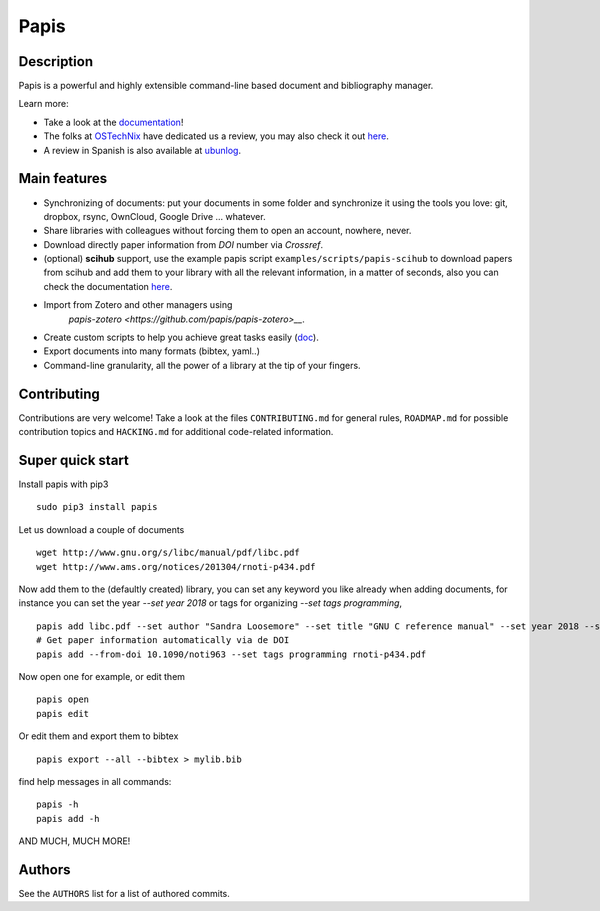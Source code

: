 Papis |Build_Status| |Coveralls| |RTD| |Pypi| |Code_Quality| |zenodo_badge|
=====

|Packaging_status|

Description
-----------

Papis is a powerful and highly extensible command-line based document
and bibliography manager.

|quickstartsvg|

Learn more:

- Take a look at the `documentation <http://papis.readthedocs.io/en/latest/>`__!
- The folks at `OSTechNix <https://www.ostechnix.com/>`__ have dedicated us a
  review, you may also check it out `here
  <https://www.ostechnix.com/papis-command-line-based-document-bibliography-manager/>`__.
- A review in Spanish is also available at `ubunlog
  <https://ubunlog.com/papis-administrador-documentos/>`__.

Main features
-------------

-  Synchronizing of documents: put your documents in some folder and
   synchronize it using the tools you love: git, dropbox, rsync,
   OwnCloud, Google Drive ... whatever.
-  Share libraries with colleagues without forcing them to open an
   account, nowhere, never.
-  Download directly paper information from *DOI* number via *Crossref*.
-  (optional) **scihub** support, use the example papis script
   ``examples/scripts/papis-scihub`` to download papers from scihub and
   add them to your library with all the relevant information, in a
   matter of seconds, also you can check the documentation
   `here <http://papis.readthedocs.io/en/latest/scihub.html>`__.
-  Import from Zotero and other managers using
    `papis-zotero <https://github.com/papis/papis-zotero>__`.
-  Create custom scripts to help you achieve great tasks easily
   (`doc <http://papis.readthedocs.io/en/latest/scripting.html>`__).
-  Export documents into many formats (bibtex, yaml..)
-  Command-line granularity, all the power of a library at the tip of
   your fingers.

Contributing
------------

Contributions are very welcome! Take a look at the files
``CONTRIBUTING.md`` for general rules, ``ROADMAP.md`` for possible
contribution topics and ``HACKING.md`` for additional code-related
information.

Super quick start
-----------------

Install papis with pip3

::

    sudo pip3 install papis

Let us download a couple of documents

::

    wget http://www.gnu.org/s/libc/manual/pdf/libc.pdf
    wget http://www.ams.org/notices/201304/rnoti-p434.pdf

Now add them to the (defaultly created) library, you can set
any keyword you like already when adding documents, for instance
you can set the year `--set year 2018` or tags for organizing
`--set tags programming`,

::

    papis add libc.pdf --set author "Sandra Loosemore" --set title "GNU C reference manual" --set year 2018 --set tags programming --confirm
    # Get paper information automatically via de DOI
    papis add --from-doi 10.1090/noti963 --set tags programming rnoti-p434.pdf

Now open one for example, or edit them

::

    papis open
    papis edit

|superquickstartsvg1| Or edit them and export them to bibtex

::

    papis export --all --bibtex > mylib.bib

|superquickstartsvg2|

find help messages in all commands:

::

    papis -h
    papis add -h

|asciicast_help| AND MUCH, MUCH MORE!

Authors
-------

See the ``AUTHORS`` list for a list of authored commits.

.. |zenodo_badge| image:: https://zenodo.org/badge/82691622.svg
   :target: https://zenodo.org/badge/latestdoi/82691622
.. |superquickstartsvg1| image:: https://papis.github.io/images/superquickstart1.svg
.. |superquickstartsvg2| image:: https://papis.github.io/images/superquickstart2.svg
.. |quickstartsvg| image:: https://papis.github.io/images/quick.svg
.. |Pypi| image:: https://badge.fury.io/py/papis.svg
   :target: https://badge.fury.io/py/papis
.. |RTD| image:: https://readthedocs.org/projects/papis/badge/?version=latest
   :target: http://papis.readthedocs.io/en/latest/?badge=latest
.. |Coveralls| image:: https://coveralls.io/repos/github/papis/papis/badge.svg?branch=master
   :target: https://coveralls.io/github/papis/papis?branch=master
.. |Build_Status| image:: https://travis-ci.org/papis/papis.svg?branch=master
   :target: https://travis-ci.org/papis/papis
.. |Packaging_status| image:: https://repology.org/badge/vertical-allrepos/papis.svg
   :target: https://repology.org/metapackage/papis
.. |asciicast_help| image:: https://asciinema.org/a/3otatlbqXIsI102uAywMhT4fP.png
   :target: https://asciinema.org/a/3otatlbqXIsI102uAywMhT4fP
.. |Code_Quality| image:: https://img.shields.io/lgtm/grade/python/g/papis/papis.svg?logo=lgtm&logoWidth=18
   :target: https://lgtm.com/projects/g/papis/papis/context:python
